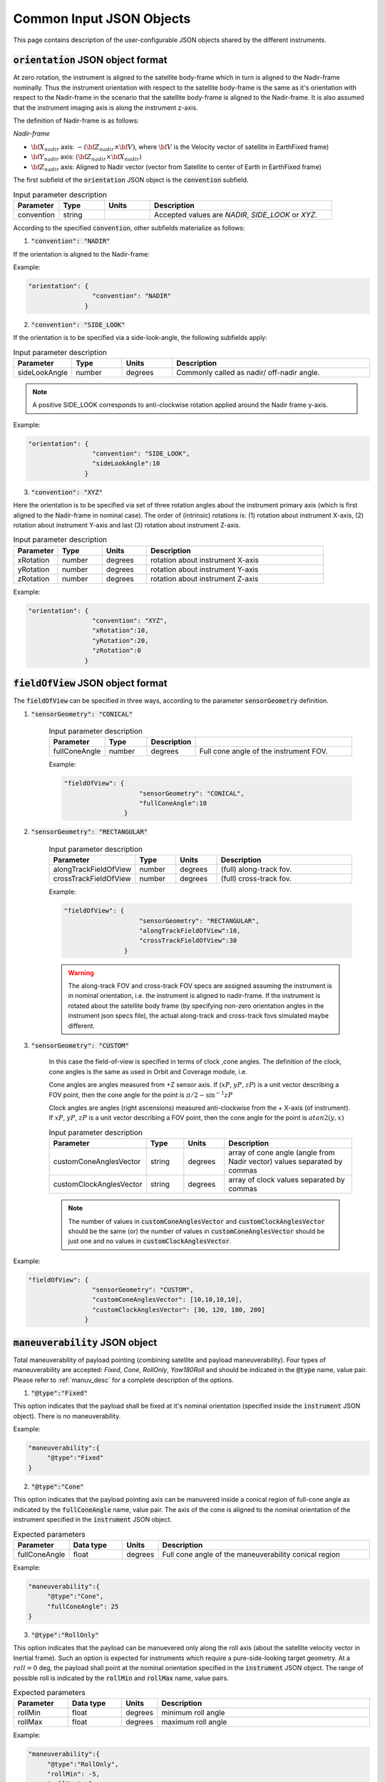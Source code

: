 Common Input JSON Objects
**************************

This page contains description of the user-configurable JSON objects shared by the different instruments. 

.. _orientation_json_obj:

:code:`orientation` JSON object format
========================================
At zero rotation, the instrument is aligned to the satellite body-frame which in turn is aligned to the Nadir-frame nominally. 
Thus the instrument orientation with respect to the satellite body-frame is the same as it's orientation with respect to the Nadir-frame 
in the scenario that the satellite body-frame is aligned to the Nadir-frame. It is also assumed that the instrument imaging axis is
along the instrument z-axis.


The definition of Nadir-frame is as follows:

*Nadir-frame*

* :math:`\bf X_{nadir}` axis: :math:`-({\bf Z_{nadir}} \times {\bf V})`, where :math:`\bf V` is the Velocity vector of satellite in EarthFixed frame)
* :math:`\bf Y_{nadir}` axis: :math:`({\bf Z_{nadir}} \times {\bf X_{nadir}})`
* :math:`\bf Z_{nadir}` axis: Aligned to Nadir vector (vector from Satellite to center of Earth in EarthFixed frame)

The first subfield of the :code:`orientation` JSON object is the :code:`convention` subfield.

.. csv-table:: Input parameter description 
   :header: Parameter, Type, Units, Description
   :widths: 10,10,10,40

   convention, string,, "Accepted values are *NADIR*, *SIDE_LOOK* or *XYZ*."

According to the specified :code:`convention`, other subfields materialize as follows:

1. :code:`"convention": "NADIR"`

If the orientation is aligned to the Nadir-frame:

Example:

.. code-block:: python

               "orientation": {
                                "convention": "NADIR"
                              }

2. :code:`"convention": "SIDE_LOOK"`

If the orientation is to be specified via a side-look-angle, the following subfields apply:

.. csv-table:: Input parameter description 
   :header: Parameter, Type, Units, Description
   :widths: 10,10,10,40

   sideLookAngle, number, degrees, Commonly called as nadir/ off-nadir angle. 

.. note:: A positive SIDE_LOOK corresponds to anti-clockwise rotation applied around the Nadir frame y-axis.

Example:

.. code-block:: python

               "orientation": {
                                "convention": "SIDE_LOOK",
                                "sideLookAngle":10
                              }

 
3. :code:`"convention": "XYZ"`

Here the orientation is to be specified via set of three rotation angles about the instrument primary axis (which is first aligned to the
Nadir-frame in nominal case). 
The order of (intrinsic) rotations is: (1) rotation about instrument X-axis, (2) rotation about instrument Y-axis and last 
(3) rotation about instrument Z-axis.

.. csv-table:: Input parameter description 
   :header: Parameter, Type, Units, Description
   :widths: 10,10,10,40

   xRotation, number, degrees, rotation about instrument X-axis
   yRotation, number, degrees, rotation about instrument Y-axis
   zRotation, number, degrees, rotation about instrument Z-axis

Example:

.. code-block:: python

               "orientation": {
                                "convention": "XYZ",
                                "xRotation":10,
                                "yRotation":20,
                                "zRotation":0
                              }

.. _fieldOfView_json_obj:

:code:`fieldOfView` JSON object format
========================================
The :code:`fieldOfView` can be specified in three ways, according to the parameter :code:`sensorGeometry` definition.

1. :code:`"sensorGeometry": "CONICAL"`

    .. csv-table:: Input parameter description 
        :header: Parameter, Type,Description
        :widths: 10,10,10,40

        fullConeAngle, number, degrees, Full cone angle of the instrument FOV. 

    Example:

    .. code-block:: python

                "fieldOfView": {
                                    "sensorGeometry": "CONICAL",
                                    "fullConeAngle":10
                                }

2. :code:`"sensorGeometry": "RECTANGULAR"`

    .. csv-table:: Input parameter description 
        :header: Parameter, Type, Units, Description
        :widths: 10,10,10,40

        alongTrackFieldOfView, number, degrees, (full) along-track fov. 
        crossTrackFieldOfView, number, degrees, (full) cross-track fov.

    Example:

    .. code-block:: python

                "fieldOfView": {
                                    "sensorGeometry": "RECTANGULAR",
                                    "alongTrackFieldOfView":10,
                                    "crossTrackFieldOfView":30
                                }

    .. warning:: The along-track FOV and cross-track FOV specs are assigned assuming the instrument is in nominal orientation, i.e. the instrument is aligned to nadir-frame.
                 If the instrument is rotated about the satellite body frame (by specifying non-zero orientation angles in the instrument json specs file), the actual along-track
                 and cross-track fovs simulated maybe different.

3. :code:`"sensorGeometry": "CUSTOM"`

    In this case the field-of-view is specified in terms of clock ,cone angles. The definition of the clock, cone angles is the 
    same as used in Orbit and Coverage module, i.e.

    Cone angles are angles measured from +Z sensor axis. If (:math:`xP`, :math:`yP`, :math:`zP`) is a unit vector describing a FOV point, then the 
    cone angle for the point is :math:`\pi/2 - \sin^{-1} zP`

    Clock angles are angles (right ascensions) measured anti-clockwise from the + X-axis (of instrument).  If :math:`xP`, :math:`yP`, :math:`zP` is a unit vector describing a FOV point, then the 
    cone angle for the point is :math:`atan2(y,x)`

    .. csv-table:: Input parameter description 
        :header: Parameter, Type, Units, Description
        :widths: 10,10,10,40

        customConeAnglesVector, string, degrees, array of cone angle (angle from Nadir vector) values separated by commas
        customClockAnglesVector, string, degrees, array of clock values separated by commas

    .. note:: The number of values in :code:`customConeAnglesVector` and :code:`customClockAnglesVector` should be the same (or) the number of 
              values in :code:`customConeAnglesVector` should be just one and no values in :code:`customClockAnglesVector`.


Example:

.. code-block:: python

               "fieldOfView": {
                                "sensorGeometry": "CUSTOM",
                                "customConeAnglesVector": [10,10,10,10],
                                "customClockAnglesVector": [30, 120, 180, 280]
                              }

.. _maneuverability_json_object:

:code:`maneuverability` JSON object
========================================
Total maneuverability of payload pointing (combining satellite and payload maneuverability). Four types of 
maneuverability are accepted: `Fixed`, `Cone`, `RollOnly`, `Yaw180Roll` and should be indicated in the 
:code:`@type` name, value pair. Please refer to :ref:`manuv_desc` for a complete description of the options.

1. :code:`"@type":"Fixed"`

This option indicates that the payload shall be fixed at it's nominal orientation (specified inside the :code:`instrument`
JSON object). There is no maneuverability.

Example:

.. code-block:: javascript
   
   "maneuverability":{
        "@type":"Fixed"
   }

2. :code:`"@type":"Cone"`

This option indicates that the payload pointing axis can be manuvered inside a conical region of full-cone angle as indicated
by the :code:`fullConeAngle` name, value pair. The axis of the cone is aligned to the nominal orientation of the instrument specified
in the :code:`instrument` JSON object.

.. csv-table:: Expected parameters
   :header: Parameter, Data type, Units, Description
   :widths: 10,10,5,40

   fullConeAngle, float, degrees, Full cone angle of the maneuverability conical region

Example:

.. code-block:: javascript
   
   "maneuverability":{
        "@type":"Cone",
        "fullConeAngle": 25
   }

3. :code:`"@type":"RollOnly"`

This option indicates that the payload can be manuevered only along the roll axis (about the satellite velocity vector in Inertial frame).
Such an option is expected for instruments which require a pure-side-looking target geometry.
At a :math:`roll = 0` deg, the payload shall point at the nominal orientation specified in the :code:`instrument` JSON object. 
The range of possible roll is indicated by the :code:`rollMin` and :code:`rollMax` name, value pairs.

.. csv-table:: Expected parameters
   :header: Parameter, Data type, Units, Description
   :widths: 10,10,5,40

   rollMin, float, degrees, minimum roll angle
   rollMax, float, degrees, maximum roll angle

Example:

.. code-block:: javascript
   
   "maneuverability":{
        "@type":"RollOnly",
        "rollMin": -5,
        "rollMax": 5
   }

4. :code:`"@type":"Yaw180Roll"`

This option is similar to the :code:`RollOnly` option, but also includes 180 deg manuver option about the yaw axis. 
Such an option is expected for instruments which require a pure-side-looking target geometry.
At a :math:`roll = 0` deg, the payload shall point at the nominal orientation specified in the :code:`instrument` JSON object. 
The range of possible roll is indicated by the :code:`rollMin` and :code:`rollMax` name, value pairs.

.. csv-table:: Expected parameters
   :header: Parameter, Data type, Units, Description
   :widths: 10,10,5,40

   rollMin, float, degrees, minimum roll angle
   rollMax, float, degrees, maximum roll angle

Example:

.. code-block:: javascript
   
   "maneuverability":{
        "@type":"Yaw180Roll",
        "rollMin": -5,
        "rollMax": 5
   }